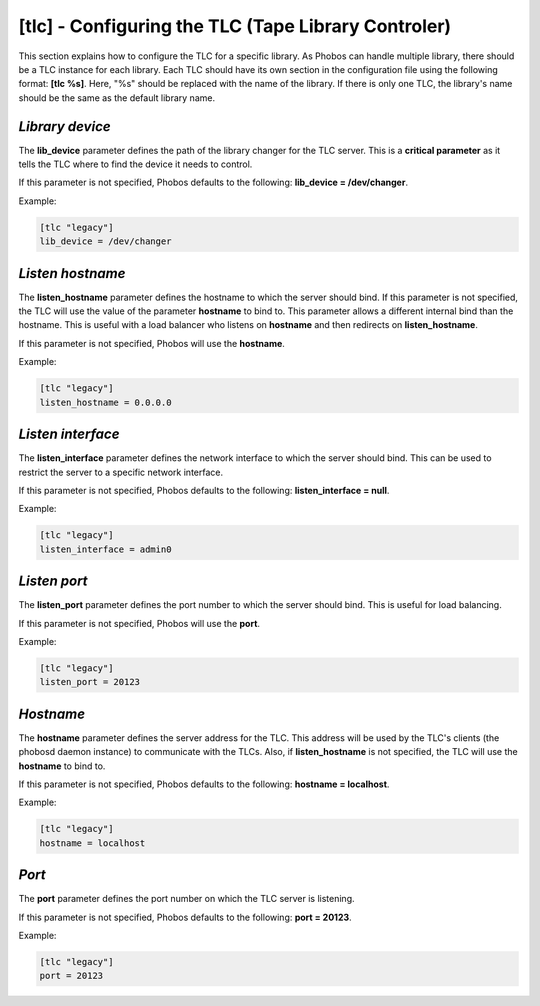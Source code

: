 [tlc] - Configuring the TLC (Tape Library Controler)
====================================================

This section explains how to configure the TLC for a specific library. As Phobos
can handle multiple library, there should be a TLC instance for each library.
Each TLC should have its own section in the configuration file using the
following format: **[tlc %s]**. Here, "%s" should be replaced with the name of
the library. If there is only one TLC, the library's name should be the same as
the default library name.

*Library device*
----------------

The **lib_device** parameter defines the path of the library changer for the TLC
server. This is a **critical parameter** as it tells the TLC where to find the
device it needs to control.

If this parameter is not specified, Phobos defaults to the following:
**lib_device = /dev/changer**.

Example:

.. code:: ini

    [tlc "legacy"]
    lib_device = /dev/changer

*Listen hostname*
-----------------

The **listen_hostname** parameter defines the hostname to which the server
should bind. If this parameter is not specified, the TLC will use the value of
the parameter **hostname** to bind to. This parameter allows a different
internal bind than the hostname. This is useful with a load balancer who listens
on **hostname** and then redirects on **listen_hostname**.

If this parameter is not specified, Phobos will use the **hostname**.

Example:

.. code:: ini

    [tlc "legacy"]
    listen_hostname = 0.0.0.0

*Listen interface*
------------------

The **listen_interface** parameter defines the network interface to which the
server should bind. This can be used to restrict the server to a specific
network interface.

If this parameter is not specified, Phobos defaults to the following:
**listen_interface = null**.

Example:

.. code:: ini

    [tlc "legacy"]
    listen_interface = admin0

*Listen port*
-------------

The **listen_port** parameter defines the port number to which the server should
bind. This is useful for load balancing.

If this parameter is not specified, Phobos will use the **port**.

Example:

.. code:: ini

    [tlc "legacy"]
    listen_port = 20123

*Hostname*
----------

The **hostname** parameter defines the server address for the TLC. This address
will be used by the TLC's clients (the phobosd daemon instance) to communicate
with the TLCs. Also, if **listen_hostname** is not specified, the TLC will use
the **hostname** to bind to.

If this parameter is not specified, Phobos defaults to the following:
**hostname = localhost**.

Example:

.. code:: ini

    [tlc "legacy"]
    hostname = localhost

*Port*
------

The **port** parameter defines the port number on which the TLC server is
listening.

If this parameter is not specified, Phobos defaults to the following:
**port = 20123**.

Example:

.. code:: ini

    [tlc "legacy"]
    port = 20123
